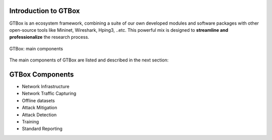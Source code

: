 Introduction to GTBox
=====================

GTBox is an ecosystem framework, combining a suite of our own developed modules and software packages with other open-source tools like Mininet, Wireshark, Hping3, ..etc. This powerful mix is designed to **streamline and professionalize** the research process. 

.. Why GTBox::
   To understand/get the idea well: Imagine you're a researcher keen on exploring DDoS attack detection and mitigation through machine      learning. With GTBox, you can experiment with different datasets, techniques, and models. It also allows you to benchmark your own       model with similar works. In short, GTBox is the go-to tool for researchers seeking to advance their work with efficiency and            precision. 


.. figure:: images/GTBox.png
   :alt: ifconfig
   :align: center

   GTBox: main components

The main components of GTBox are listed and described in the next section:

GTBox Components
================
   
- Network Infrastructure
- Network Traffic Capturing
- Offline datasets
- Attack Mitigation
- Attack Detection
- Training
- Standard Reporting
